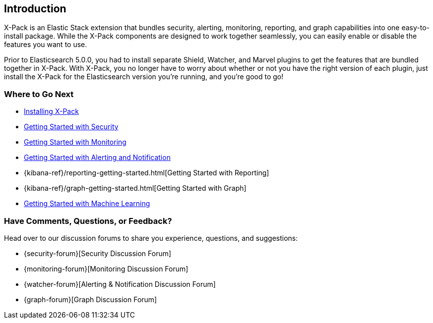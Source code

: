 [[xpack-introduction]]
== Introduction
X-Pack is an Elastic Stack extension that bundles security, alerting, monitoring, reporting, and
graph capabilities into one easy-to-install package. While the X-Pack components are designed to work
together seamlessly, you can easily enable or disable the features you want to use.

Prior to Elasticsearch 5.0.0, you had to install separate Shield, Watcher, and Marvel plugins
to get the features that are bundled together in X-Pack. With X-Pack, you no longer have to
worry about whether or not you have the right version of each plugin, just install the X-Pack
for the Elasticsearch version you're running, and you're good to go!

[float]
=== Where to Go Next

* <<installing-xpack, Installing X-Pack>>
* <<security-getting-started, Getting Started with Security>>
* <<xpack-monitoring, Getting Started with Monitoring>>
* <<watcher-getting-started, Getting Started with Alerting and Notification>>
* {kibana-ref}/reporting-getting-started.html[Getting Started with Reporting]
* {kibana-ref}/graph-getting-started.html[Getting Started with Graph]
ifndef::gs-mini[]
* <<ml-getting-started, Getting Started with Machine Learning>>
endif::gs-mini[]

[float]
=== Have Comments, Questions, or Feedback?

Head over to our discussion forums to share you experience, questions, and
suggestions:

* {security-forum}[Security Discussion Forum]
* {monitoring-forum}[Monitoring Discussion Forum]
* {watcher-forum}[Alerting & Notification Discussion Forum]
* {graph-forum}[Graph Discussion Forum]
